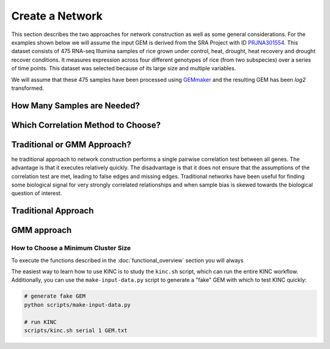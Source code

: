 Create a Network
================
This section describes the two approaches for network construction as well as some general considerations.  For the examples shown below we will assume the input GEM is derived from the SRA Project with ID `PRJNA301554 <https://www.ncbi.nlm.nih.gov/bioproject/PRJNA301554/>`_. This dataset consists of 475 RNA-seq Illumina samples of rice grown under control, heat, drought, heat recovery and drought recover conditions.  It measures expression across four different genotypes of rice (from two subspecies) over a series of time points.  This dataset was selected because of its large size and multiple variables.

We will assume that these 475 samples have been processed using `GEMmaker <https://gemmaker.readthedocs.io/en/latest/>`_ and the resulting GEM has been `log2` transformed.

How Many Samples are Needed?
----------------------------

Which Correlation Method to Choose?
-----------------------------------



Traditional or GMM Approach?
----------------------------
he traditional approach to network construction performs a single pairwise correlation test between all genes.  The advantage is that it executes relatively quickly. The disadvantage is that it does not ensure that the assumptions of the correlation test are met, leading to false edges and missing edges. Traditional networks have been useful for finding some biological signal for very strongly correlated relationships and when sample bias is skewed towards the biological question of interest.



Traditional Approach
--------------------


GMM approach
------------

How to Choose a Minimum Cluster Size
````````````````````````````````````


To execute the functions described in the :doc:`functional_overview` section you will always

The easiest way to learn how to use KINC is to study the ``kinc.sh`` script, which can run the entire KINC workflow. Additionally, you can use the ``make-input-data.py`` script to generate a "fake" GEM with which to test KINC quickly:

.. code:: bash

   # generate fake GEM
   python scripts/make-input-data.py

   # run KINC
   scripts/kinc.sh serial 1 GEM.txt
